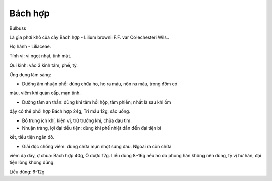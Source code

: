 .. _plants_bach_hop:




Bách hợp
========

Bulbuss

Là gìa phơi khô của cây Bách hợp - Lilium brownii F.F. var Colechesteri
Wils..

Họ hành - Liliaceae.

Tính vị: vị ngọt nhạt, tính mát.

Qui kinh: vào 3 kinh tâm, phế, tỳ.

Ứng dụng lâm sàng:

- Dưỡng âm nhuận phế: dùng chữa ho, ho ra máu, nôn ra máu, trong đờm có
máu, viêm khí quản cấp, mạn tính.

- Dưỡng tâm an thần: dùng khi tâm hồi hộp, tâm phiền; nhất là sau khi ốm
dậy có thể phối hợp Bách hợp 24g, Tri mẫu 12g, sắc uống.

- Bổ trung ích khí, kiện vị, trừ trướng khí, chữa đau tim.

- Nhuận tràng, lợi đại tiểu tiện: dùng khi phế nhiệt dẫn đến đại tiện bí
kết, tiểu tiện ngắn đỏ.

- Giải độc chống viêm: dùng chữa mụn nhọt sưng đau. Ngoài ra còn chữa
viêm dạ dày, ợ chua: Bách hợp 40g, Ô dược 12g. Liều dùng 8-16g nếu ho do
phong hàn không nên dùng, tỳ vị hư hàn, đại tiện lỏng không dùng.

Liều dùng: 6-12g
